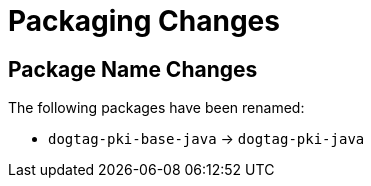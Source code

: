 = Packaging Changes =

== Package Name Changes ==

The following packages have been renamed:

* `dogtag-pki-base-java` -> `dogtag-pki-java`
